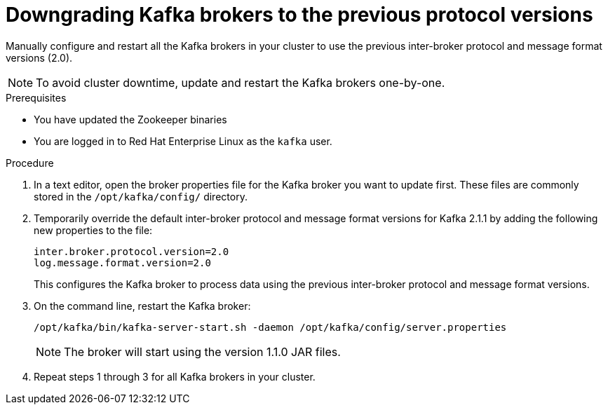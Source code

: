 // Module included in the following assemblies:
//
// assembly-upgrade-1-1-0.adoc

[id='proc-downgrading-kafka-brokers-to-previous-protocol-versions-{context}']

= Downgrading Kafka brokers to the previous protocol versions

Manually configure and restart all the Kafka brokers in your cluster to use the previous inter-broker protocol and message format versions (2.0). 

NOTE: To avoid cluster downtime, update and restart the Kafka brokers one-by-one. 

.Prerequisites

* You have updated the Zookeeper binaries
* You are logged in to Red Hat Enterprise Linux as the `kafka` user.

.Procedure

. In a text editor, open the broker properties file for the Kafka broker you want to update first. These files are commonly stored in the `/opt/kafka/config/` directory.

. Temporarily override the default inter-broker protocol and message format versions for Kafka 2.1.1 by adding the following new properties to the file:
+
[source,shell,subs=+quotes]
----
inter.broker.protocol.version=2.0
log.message.format.version=2.0
----
+
This configures the Kafka broker to process data using the previous inter-broker protocol and message format versions.

. On the command line, restart the Kafka broker:
+
[source,shell,subs=+quotes]
----
/opt/kafka/bin/kafka-server-start.sh -daemon /opt/kafka/config/server.properties
----
+
NOTE: The broker will start using the version 1.1.0 JAR files.

. Repeat steps 1 through 3 for all Kafka brokers in your cluster.
